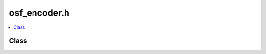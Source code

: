 osf_encoder.h
=============

.. contents::
   :local:

Class
-----

.. doxygenclass:: ouster::osf::Encoder
   :project: cpp_api
   :members:

